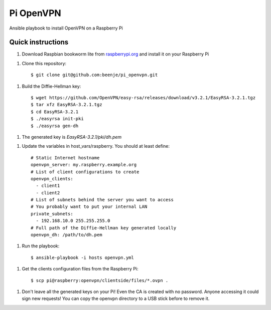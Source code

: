 Pi OpenVPN
==========

Ansible playbook to install OpenVPN on a Raspberry Pi

Quick instructions
------------------

1. Download Raspbian bookworm lite from `raspberrypi.org <https://www.raspberrypi.org/downloads/raspbian/>`_
   and install it on your Raspberry Pi

1. Clone this repository::

   $ git clone git@github.com:beenje/pi_openvpn.git

1. Build the Diffie-Hellman key::

   $ wget https://github.com/OpenVPN/easy-rsa/releases/download/v3.2.1/EasyRSA-3.2.1.tgz
   $ tar xfz EasyRSA-3.2.1.tgz
   $ cd EasyRSA-3.2.1
   $ ./easyrsa init-pki
   $ ./easyrsa gen-dh

1. The generated key is *EasyRSA-3.2.1/pki/dh.pem*

1. Update the variables in host_vars/raspberry. You should at least define::

    # Static Internet hostname
    openvpn_server: my.raspberry.example.org
    # List of client configurations to create
    openvpn_clients:
      - client1
      - client2
    # List of subnets behind the server you want to access
    # You probably want to put your internal LAN
    private_subnets:
      - 192.168.10.0 255.255.255.0
    # Full path of the Diffie-Hellman key generated locally
    openvpn_dh: /path/to/dh.pem

1. Run the playbook::

   $ ansible-playbook -i hosts openvpn.yml

1. Get the clients configuration files from the Raspberry Pi::

   $ scp pi@raspberry:openvpn/clientside/files/*.ovpn .

1. Don't leave all the generated keys on your Pi!
   Even the CA is created with no password. Anyone accessing it could
   sign new requests! You can copy the openvpn directory to a USB stick
   before to remove it.
